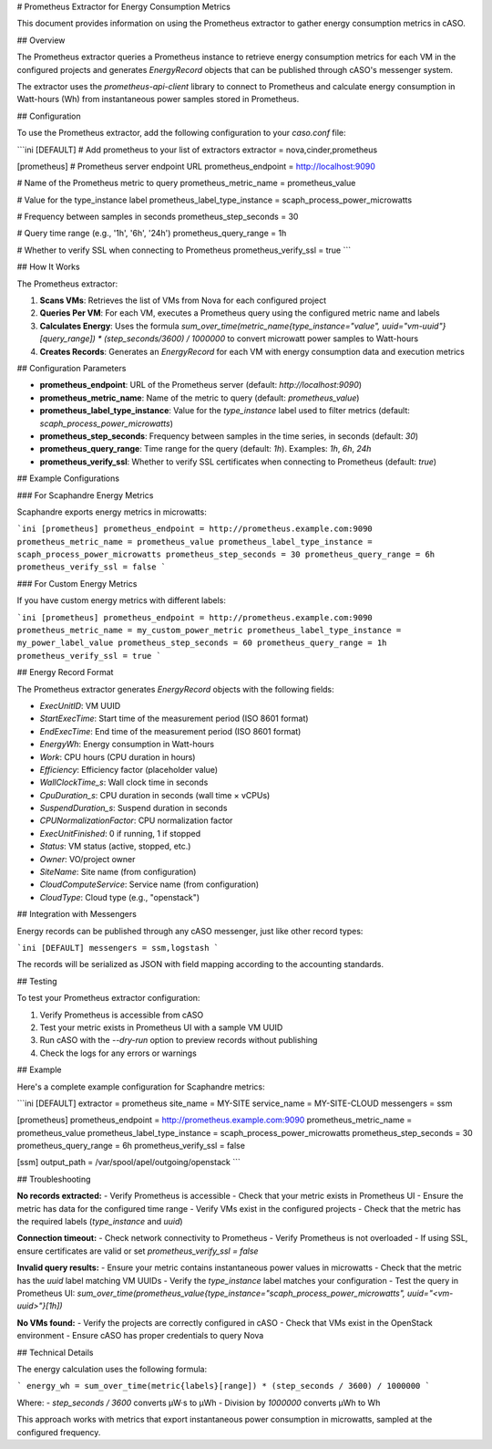 # Prometheus Extractor for Energy Consumption Metrics

This document provides information on using the Prometheus extractor to gather energy consumption metrics in cASO.

## Overview

The Prometheus extractor queries a Prometheus instance to retrieve energy consumption metrics for each VM in the configured projects and generates `EnergyRecord` objects that can be published through cASO's messenger system.

The extractor uses the `prometheus-api-client` library to connect to Prometheus and calculate energy consumption in Watt-hours (Wh) from instantaneous power samples stored in Prometheus.

## Configuration

To use the Prometheus extractor, add the following configuration to your `caso.conf` file:

```ini
[DEFAULT]
# Add prometheus to your list of extractors
extractor = nova,cinder,prometheus

[prometheus]
# Prometheus server endpoint URL
prometheus_endpoint = http://localhost:9090

# Name of the Prometheus metric to query
prometheus_metric_name = prometheus_value

# Value for the type_instance label
prometheus_label_type_instance = scaph_process_power_microwatts

# Frequency between samples in seconds
prometheus_step_seconds = 30

# Query time range (e.g., '1h', '6h', '24h')
prometheus_query_range = 1h

# Whether to verify SSL when connecting to Prometheus
prometheus_verify_ssl = true
```

## How It Works

The Prometheus extractor:

1. **Scans VMs**: Retrieves the list of VMs from Nova for each configured project
2. **Queries Per VM**: For each VM, executes a Prometheus query using the configured metric name and labels
3. **Calculates Energy**: Uses the formula `sum_over_time(metric_name{type_instance="value", uuid="vm-uuid"}[query_range]) * (step_seconds/3600) / 1000000` to convert microwatt power samples to Watt-hours
4. **Creates Records**: Generates an `EnergyRecord` for each VM with energy consumption data and execution metrics

## Configuration Parameters

- **prometheus_endpoint**: URL of the Prometheus server (default: `http://localhost:9090`)
- **prometheus_metric_name**: Name of the metric to query (default: `prometheus_value`)
- **prometheus_label_type_instance**: Value for the `type_instance` label used to filter metrics (default: `scaph_process_power_microwatts`)
- **prometheus_step_seconds**: Frequency between samples in the time series, in seconds (default: `30`)
- **prometheus_query_range**: Time range for the query (default: `1h`). Examples: `1h`, `6h`, `24h`
- **prometheus_verify_ssl**: Whether to verify SSL certificates when connecting to Prometheus (default: `true`)

## Example Configurations

### For Scaphandre Energy Metrics

Scaphandre exports energy metrics in microwatts:

```ini
[prometheus]
prometheus_endpoint = http://prometheus.example.com:9090
prometheus_metric_name = prometheus_value
prometheus_label_type_instance = scaph_process_power_microwatts
prometheus_step_seconds = 30
prometheus_query_range = 6h
prometheus_verify_ssl = false
```

### For Custom Energy Metrics

If you have custom energy metrics with different labels:

```ini
[prometheus]
prometheus_endpoint = http://prometheus.example.com:9090
prometheus_metric_name = my_custom_power_metric
prometheus_label_type_instance = my_power_label_value
prometheus_step_seconds = 60
prometheus_query_range = 1h
prometheus_verify_ssl = true
```

## Energy Record Format

The Prometheus extractor generates `EnergyRecord` objects with the following fields:

- `ExecUnitID`: VM UUID
- `StartExecTime`: Start time of the measurement period (ISO 8601 format)
- `EndExecTime`: End time of the measurement period (ISO 8601 format)
- `EnergyWh`: Energy consumption in Watt-hours
- `Work`: CPU hours (CPU duration in hours)
- `Efficiency`: Efficiency factor (placeholder value)
- `WallClockTime_s`: Wall clock time in seconds
- `CpuDuration_s`: CPU duration in seconds (wall time × vCPUs)
- `SuspendDuration_s`: Suspend duration in seconds
- `CPUNormalizationFactor`: CPU normalization factor
- `ExecUnitFinished`: 0 if running, 1 if stopped
- `Status`: VM status (active, stopped, etc.)
- `Owner`: VO/project owner
- `SiteName`: Site name (from configuration)
- `CloudComputeService`: Service name (from configuration)
- `CloudType`: Cloud type (e.g., "openstack")

## Integration with Messengers

Energy records can be published through any cASO messenger, just like other record types:

```ini
[DEFAULT]
messengers = ssm,logstash
```

The records will be serialized as JSON with field mapping according to the accounting standards.

## Testing

To test your Prometheus extractor configuration:

1. Verify Prometheus is accessible from cASO
2. Test your metric exists in Prometheus UI with a sample VM UUID
3. Run cASO with the `--dry-run` option to preview records without publishing
4. Check the logs for any errors or warnings

## Example

Here's a complete example configuration for Scaphandre metrics:

```ini
[DEFAULT]
extractor = prometheus
site_name = MY-SITE
service_name = MY-SITE-CLOUD
messengers = ssm

[prometheus]
prometheus_endpoint = http://prometheus.example.com:9090
prometheus_metric_name = prometheus_value
prometheus_label_type_instance = scaph_process_power_microwatts
prometheus_step_seconds = 30
prometheus_query_range = 6h
prometheus_verify_ssl = false

[ssm]
output_path = /var/spool/apel/outgoing/openstack
```

## Troubleshooting

**No records extracted:**
- Verify Prometheus is accessible
- Check that your metric exists in Prometheus UI
- Ensure the metric has data for the configured time range
- Verify VMs exist in the configured projects
- Check that the metric has the required labels (`type_instance` and `uuid`)

**Connection timeout:**
- Check network connectivity to Prometheus
- Verify Prometheus is not overloaded
- If using SSL, ensure certificates are valid or set `prometheus_verify_ssl = false`

**Invalid query results:**
- Ensure your metric contains instantaneous power values in microwatts
- Check that the metric has the `uuid` label matching VM UUIDs
- Verify the `type_instance` label matches your configuration
- Test the query in Prometheus UI: `sum_over_time(prometheus_value{type_instance="scaph_process_power_microwatts", uuid="<vm-uuid>"}[1h])`

**No VMs found:**
- Verify the projects are correctly configured in cASO
- Check that VMs exist in the OpenStack environment
- Ensure cASO has proper credentials to query Nova

## Technical Details

The energy calculation uses the following formula:

```
energy_wh = sum_over_time(metric{labels}[range]) * (step_seconds / 3600) / 1000000
```

Where:
- `step_seconds / 3600` converts µW·s to µWh
- Division by `1000000` converts µWh to Wh

This approach works with metrics that export instantaneous power consumption in microwatts, sampled at the configured frequency.
